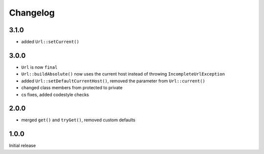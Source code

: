 Changelog
#########

3.1.0
*****

- added ``Url::setCurrent()``


3.0.0
*****

- ``Url`` is now ``final``
- ``Url::buildAbsolute()`` now uses the current host instead of throwing ``IncompleteUrlException``
- added ``Url::setDefaultCurrentHost()``, removed the parameter from ``Url::current()``
- changed class members from protected to private
- cs fixes, added codestyle checks


2.0.0
*****

- merged ``get()`` and ``tryGet()``, removed custom defaults


1.0.0
*****

Initial release
